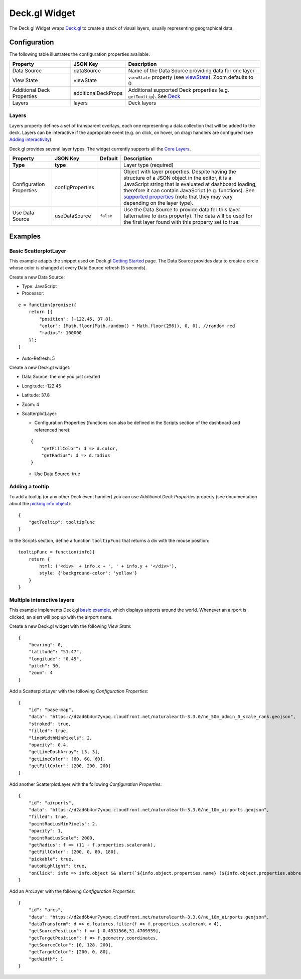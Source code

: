 Deck.gl Widget
==============

The Deck.gl Widget wraps `Deck.gl <https://deck.gl/#/>`_ to create a stack of visual layers, usually representing geographical data.

Configuration
-------------

The following table illustrates the configuration properties available.

========================== ====================== ===================
Property                   JSON Key               Description
========================== ====================== ===================
Data Source                dataSource             Name of the Data Source providing data for one layer
View State                 viewState              ``viewState`` property (see `viewState`_). Zoom defaults to 0.
Additional Deck Properties additionalDeckProps    Additional supported Deck properties (e.g. ``getTooltip``). See `Deck`_
Layers                     layers                 Deck layers
========================== ====================== ===================

Layers
******

Layers property defines a set of transparent overlays, each one representing a data collection that will be added to the deck. Layers can be interactive if the appropriate event (e.g. on click, on hover, on drag) handlers are configured (see `Adding interactivity <https://deck.gl/#/documentation/developer-guide/adding-interactivity>`_).

Deck.gl provides several layer types. The widget currently supports all the `Core Layers <https://deck.gl/#/documentation/deckgl-api-reference/layers/overview>`_.

======================== ================== =========== ===================
Property                 JSON Key           Default     Description
======================== ================== =========== ===================
**Type**                 **type**                       Layer type (required)
Configuration Properties configProperties               Object with layer properties. Despite having the structure of a JSON object in the editor, it is a JavaScript string that is evaluated at dashboard loading, therefore it can contain JavaScript (e.g. functions). See `supported properties`_ (note that they may vary depending on the layer type).
Use Data Source          useDataSource      ``false``   Use the Data Source to provide data for this layer (alternative to ``data`` property). The data will be used for the first layer found with this property set to true.
======================== ================== =========== ===================

Examples
--------

Basic ScatterplotLayer
**********************

This example adapts the snippet used on Deck.gl `Getting Started <https://deck.gl/#/documentation/getting-started/using-standalone>`_ page. The Data Source provides data to create a circle whose color is changed at every Data Source refresh (5 seconds).

Create a new Data Source:

- Type: JavaScript
- Processor:

::

  e = function(promise){
      return [{
          "position": [-122.45, 37.8],
          "color": [Math.floor(Math.random() * Math.floor(256)), 0, 0], //random red
          "radius": 100000
      }];
  }

- Auto-Refresh: 5

Create a new Deck.gl widget:

- Data Source: the one you just created
- Longitude: -122.45
- Latitude: 37.8
- Zoom: 4
- ScatterplotLayer:

  - Configuration Properties (functions can also be defined in the Scripts section of the dashboard and referenced here):
  
  ::
  
    {
        "getFillColor": d => d.color,
        "getRadius": d => d.radius
    }
  
  - Use Data Source: true

Adding a tooltip
****************

To add a tooltip (or any other Deck event handler) you can use *Additional Deck Properties* property (see documentation about the `picking info object <https://deck.gl/#/documentation/developer-guide/adding-interactivity?section=the-picking-info-object>`_):

::

  {
      "getTooltip": tooltipFunc
  }

In the Scripts section, define a function ``tooltipFunc`` that returns a div with the mouse position:

::

  tooltipFunc = function(info){
      return {
          html: ('<div>' + info.x + ', ' + info.y + '</div>'),
          style: {'background-color': 'yellow'}
      }
  }

Multiple interactive layers
***************************

This example implements Deck.gl `basic example <https://github.com/uber/deck.gl/blob/master/examples/get-started/scripting/basic/index.html>`_, which displays airports around the world. Whenever an airport is clicked, an alert will pop up with the airport name.

Create a new Deck.gl widget with the following *View State*:
::

  {
      "bearing": 0,
      "latitude": "51.47",
      "longitude": "0.45",
      "pitch": 30,
      "zoom": 4
  }

Add a ScatterplotLayer with the following *Configuration Properties*:

::

  {
      "id": "base-map",
      "data": "https://d2ad6b4ur7yvpq.cloudfront.net/naturalearth-3.3.0/ne_50m_admin_0_scale_rank.geojson",
      "stroked": true,
      "filled": true,
      "lineWidthMinPixels": 2,
      "opacity": 0.4,
      "getLineDashArray": [3, 3],
      "getLineColor": [60, 60, 60],
      "getFillColor": [200, 200, 200]
  }

Add another ScatterplotLayer with the following *Configuration Properties*:

::

  {
      "id": "airports",
      "data": "https://d2ad6b4ur7yvpq.cloudfront.net/naturalearth-3.3.0/ne_10m_airports.geojson",
      "filled": true,
      "pointRadiusMinPixels": 2,
      "opacity": 1,
      "pointRadiusScale": 2000,
      "getRadius": f => (11 - f.properties.scalerank),
      "getFillColor": [200, 0, 80, 180],
      "pickable": true,
      "autoHighlight": true,
      "onClick": info => info.object && alert(`${info.object.properties.name} (${info.object.properties.abbrev})`)
  }

Add an ArcLayer with the following *Configuration Properties*:

::

  {
      "id": "arcs",
      "data": "https://d2ad6b4ur7yvpq.cloudfront.net/naturalearth-3.3.0/ne_10m_airports.geojson",
      "dataTransform": d => d.features.filter(f => f.properties.scalerank < 4),
      "getSourcePosition": f => [-0.4531566,51.4709959],
      "getTargetPosition": f => f.geometry.coordinates,
      "getSourceColor": [0, 128, 200],
      "getTargetColor": [200, 0, 80],
      "getWidth": 1
  }

.. _viewState: https://deck.gl/#/documentation/deckgl-api-reference/deck?section=views-array-
.. _Deck: https://deck.gl/#/documentation/deckgl-api-reference/deck
.. _supported properties: https://deck.gl/#/documentation/deckgl-api-reference/layers/overview
